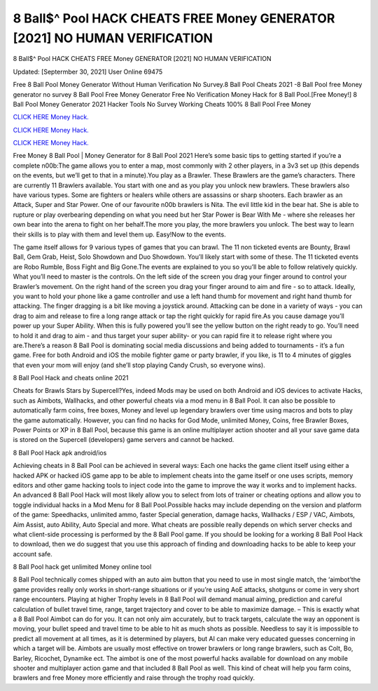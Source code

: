 8 Ball$^ Pool HACK CHEATS FREE Money GENERATOR [2021] NO HUMAN VERIFICATION
~~~~~~~~~~~~
8 Ball$^ Pool HACK CHEATS FREE Money GENERATOR [2021] NO HUMAN VERIFICATION

Updated: [Septermber 30, 2021] User Online 69475

Free 8 Ball Pool Money Generator Without Human Verification No Survey.8 Ball Pool Cheats 2021 -8 Ball Pool free Money generator no survey 8 Ball Pool Free Money Generator Free No Verification Money Hack for 8 Ball Pool.[Free Money!] 8 Ball Pool Money Generator 2021 Hacker Tools No Survey Working Cheats 100% 8 Ball Pool Free Money

`CLICK HERE Money Hack. <https://getmyfile.co/219dd94>`__

`CLICK HERE Money Hack. <https://getmyfile.co/219dd94>`__

`CLICK HERE Money Hack. <https://getmyfile.co/219dd94>`__


Free Money 8 Ball Pool | Money Generator for 8 Ball Pool 2021 Here’s some basic tips to getting started if you’re a complete n00b:The game allows you to enter a map, most commonly with 2 other players, in a 3v3 set up (this depends on the events, but we’ll get to that in a minute).You play as a Brawler. These Brawlers are the game’s characters. There are currently 11 Brawlers available. You start with one and as you play you unlock new brawlers. These brawlers also have various types. Some are fighters or healers while others are assassins or sharp shooters. Each brawler as an Attack, Super and Star Power. One of our favourite n00b brawlers is Nita. The evil little kid in the bear hat. She is able to rupture or play overbearing depending on what you need but her Star Power is Bear With Me - where she releases her own bear into the arena to fight on her behalf.The more you play, the more brawlers you unlock. The best way to learn their skills is to play with them and level them up. Easy!Now to the events.

The game itself allows for 9 various types of games that you can brawl. The 11 non ticketed events are Bounty, Brawl Ball, Gem Grab, Heist, Solo Showdown and Duo Showdown. You’ll likely start with some of these. The 11 ticketed events are Robo Rumble, Boss Fight and Big Gone.The events are explained to you so you’ll be able to follow relatively quickly. What you’ll need to master is the controls. On the left side of the screen you drag your finger around to control your Brawler’s movement. On the right hand of the screen you drag your finger around to aim and fire - so to attack. Ideally, you want to hold your phone like a game controller and use a left hand thumb for movement and right hand thumb for attacking. The finger dragging is a bit like moving a joystick around. Attacking can be done in a variety of ways - you can drag to aim and release to fire a long range attack or tap the right quickly for rapid fire.As you cause damage you’ll power up your Super Ability. When this is fully powered you’ll see the yellow button on the right ready to go. You’ll need to hold it and drag to aim - and thus target your super ability- or you can rapid fire it to release right where you are.There’s a reason 8 Ball Pool is dominating social media discussions and being added to tournaments - it’s a fun game. Free for both Android and iOS the mobile fighter game or party brawler, if you like, is 11 to 4 minutes of giggles that even your mom will enjoy (and she’ll stop playing Candy Crush, so everyone wins).

8 Ball Pool Hack and cheats online 2021

Cheats for Brawls Stars by Supercell?Yes, indeed Mods may be used on both Android and iOS devices to activate Hacks, such as Aimbots, Wallhacks, and other powerful cheats via a mod menu in 8 Ball Pool. It can also be possible to automatically farm coins, free boxes, Money and level up legendary brawlers over time using macros and bots to play the game automatically. However, you can find no hacks for God Mode, unlimited Money, Coins, free Brawler Boxes, Power Points or XP in 8 Ball Pool, because this game is an online multiplayer action shooter and all your save game data is stored on the Supercell (developers) game servers and cannot be hacked.

8 Ball Pool Hack apk android/ios

Achieving cheats in 8 Ball Pool can be achieved in several ways: Each one hacks the game client itself using either a hacked APK or hacked iOS game app to be able to implement cheats into the game itself or one uses scripts, memory editors and other game hacking tools to inject code into the game to improve the way it works and to implement hacks. An advanced 8 Ball Pool Hack will most likely allow you to select from lots of trainer or cheating options and allow you to toggle individual hacks in a Mod Menu for 8 Ball Pool.Possible hacks may include depending on the version and platform of the game: Speedhacks, unlimited ammo, faster Special generation, damage hacks, Wallhacks / ESP / VAC, Aimbots, Aim Assist, auto Ability, Auto Special and more. What cheats are possible really depends on which server checks and what client-side processing is performed by the 8 Ball Pool game. If you should be looking for a working 8 Ball Pool Hack to download, then we do suggest that you use this approach of finding and downloading hacks to be able to keep your account safe.

8 Ball Pool hack get unlimited Money online tool

8 Ball Pool technically comes shipped with an auto aim button that you need to use in most single match, the ‘aimbot’the game provides really only works in short-range situations or if you’re using AoE attacks, shotguns or come in very short range encounters. Playing at higher Trophy levels in 8 Ball Pool will demand manual aiming, prediction and careful calculation of bullet travel time, range, target trajectory and cover to be able to maximize damage. – This is exactly what a 8 Ball Pool Aimbot can do for you. It can not only aim accurately, but to track targets, calculate the way an opponent is moving, your bullet speed and travel time to be able to hit as much shots as possible. Needless to say it is impossible to predict all movement at all times, as it is determined by players, but AI can make very educated guesses concerning in which a target will be. Aimbots are usually most effective on trower brawlers or long range brawlers, such as Colt, Bo, Barley, Ricochet, Dynamike ect. The aimbot is one of the most powerful hacks available for download on any mobile shooter and multiplayer action game and that included 8 Ball Pool as well. This kind of cheat will help you farm coins, brawlers and free Money more efficiently and raise through the trophy road quickly.
